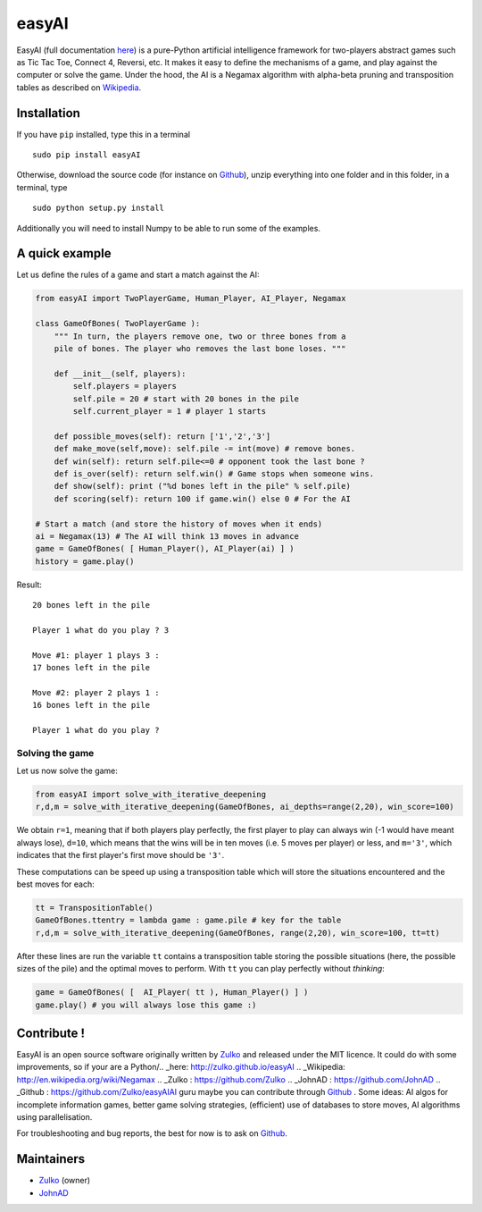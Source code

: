 easyAI
======

EasyAI (full documentation here_) is a pure-Python artificial intelligence framework for two-players abstract games such as Tic Tac Toe, Connect 4, Reversi, etc.
It makes it easy to define the mechanisms of a game, and play against the computer or solve the game.
Under the hood, the AI is a Negamax algorithm with alpha-beta pruning and transposition tables as described on Wikipedia_.


Installation
------------

If you have ``pip`` installed, type this in a terminal ::
    
    sudo pip install easyAI
    
Otherwise, download the source code (for instance on Github_), unzip everything into one folder and in this folder, in a terminal, type ::
    
    sudo python setup.py install

Additionally you will need to install Numpy to be able to run some of the examples.


A quick example
----------------

Let us define the rules of a game and start a match against the AI:

.. code:: python
    
    from easyAI import TwoPlayerGame, Human_Player, AI_Player, Negamax
    
    class GameOfBones( TwoPlayerGame ):
        """ In turn, the players remove one, two or three bones from a
        pile of bones. The player who removes the last bone loses. """
            
        def __init__(self, players):
            self.players = players
            self.pile = 20 # start with 20 bones in the pile
            self.current_player = 1 # player 1 starts

        def possible_moves(self): return ['1','2','3']
        def make_move(self,move): self.pile -= int(move) # remove bones.
        def win(self): return self.pile<=0 # opponent took the last bone ?
        def is_over(self): return self.win() # Game stops when someone wins.
        def show(self): print ("%d bones left in the pile" % self.pile)
        def scoring(self): return 100 if game.win() else 0 # For the AI
    
    # Start a match (and store the history of moves when it ends)
    ai = Negamax(13) # The AI will think 13 moves in advance 
    game = GameOfBones( [ Human_Player(), AI_Player(ai) ] )
    history = game.play()
    
Result: ::
    
    20 bones left in the pile
    
    Player 1 what do you play ? 3

    Move #1: player 1 plays 3 :
    17 bones left in the pile

    Move #2: player 2 plays 1 :
    16 bones left in the pile
    
    Player 1 what do you play ?

Solving the game
*****************

Let us now solve the game:

.. code:: python

    from easyAI import solve_with_iterative_deepening
    r,d,m = solve_with_iterative_deepening(GameOfBones, ai_depths=range(2,20), win_score=100)

We obtain ``r=1``, meaning that if both players play perfectly, the first player to play can always win (-1 would have meant always lose), ``d=10``, which means that the wins will be in ten moves (i.e. 5 moves per player) or less, and ``m='3'``, which indicates that the first player's first move should be ``'3'``.

These computations can be speed up using a transposition table which will store the situations encountered and the best moves for each:

.. code:: python

    tt = TranspositionTable()
    GameOfBones.ttentry = lambda game : game.pile # key for the table
    r,d,m = solve_with_iterative_deepening(GameOfBones, range(2,20), win_score=100, tt=tt)

After these lines are run the variable ``tt`` contains a transposition table storing the possible situations (here, the possible sizes of the pile) and the optimal moves to perform. With ``tt`` you can play perfectly without *thinking*:

.. code:: python

    game = GameOfBones( [  AI_Player( tt ), Human_Player() ] )
    game.play() # you will always lose this game :)


Contribute !
------------

EasyAI is an open source software originally written by Zulko_ and released under the MIT licence. It could do with some improvements, so if your are a Python/.. _here: http://zulko.github.io/easyAI
.. _Wikipedia: http://en.wikipedia.org/wiki/Negamax
.. _Zulko : https://github.com/Zulko
.. _JohnAD : https://github.com/JohnAD
.. _Github :  https://github.com/Zulko/easyAIAI guru maybe you can contribute through Github_ . Some ideas: AI algos for incomplete information games, better game solving strategies, (efficient) use of databases to store moves,  AI algorithms using parallelisation.

For troubleshooting and bug reports, the best for now is to ask on Github_.

Maintainers
-----------

- Zulko_ (owner)
- JohnAD_


.. _here: http://zulko.github.io/easyAI
.. _Wikipedia: http://en.wikipedia.org/wiki/Negamax
.. _Zulko : https://github.com/Zulko
.. _JohnAD : https://github.com/JohnAD
.. _Github :  https://github.com/Zulko/easyAI